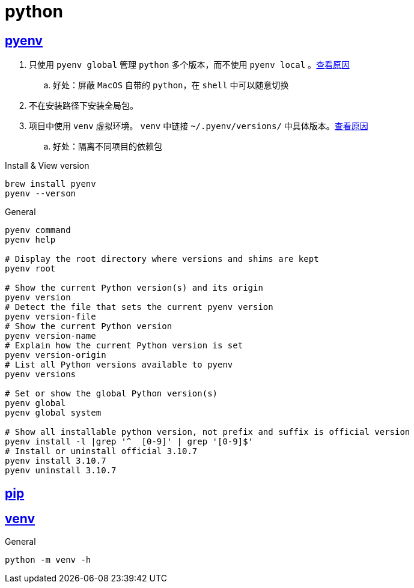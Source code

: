 = python

== https://github.com/pyenv/pyenv#set-up-your-shell-environment-for-pyenv[pyenv]

. 只使用 `pyenv global` 管理 `python` 多个版本，而不使用 `pyenv local` 。link:https://note.qidong.name/2021/05/multiple-python/#%E9%85%8D%E7%BD%AEpyenv[查看原因]
.. 好处：屏蔽 `MacOS` 自带的 `python`，在 `shell` 中可以随意切换
. 不在安装路径下安装全局包。
. 项目中使用 `venv` 虚拟环境。 `venv` 中链接 `~/.pyenv/versions/` 中具体版本。link:https://docs.python.org/zh-cn/3.10/library/venv.html[查看原因]
.. 好处：隔离不同项目的依赖包

[source,shell]
.Install & View version
----
brew install pyenv
pyenv --verson
----

[source,shell]
.General
----
pyenv command
pyenv help

# Display the root directory where versions and shims are kept
pyenv root

# Show the current Python version(s) and its origin
pyenv version
# Detect the file that sets the current pyenv version
pyenv version-file
# Show the current Python version
pyenv version-name
# Explain how the current Python version is set
pyenv version-origin
# List all Python versions available to pyenv
pyenv versions

# Set or show the global Python version(s)
pyenv global
pyenv global system

# Show all installable python version, not prefix and suffix is official version
pyenv install -l |grep '^  [0-9]' | grep '[0-9]$'
# Install or uninstall official 3.10.7
pyenv install 3.10.7
pyenv uninstall 3.10.7
----

== https://pip.pypa.io/en/stable/installation/[pip]

== https://docs.python.org/zh-cn/3/library/venv.html[venv]

[source,shell]
.General
----
python -m venv -h
----

